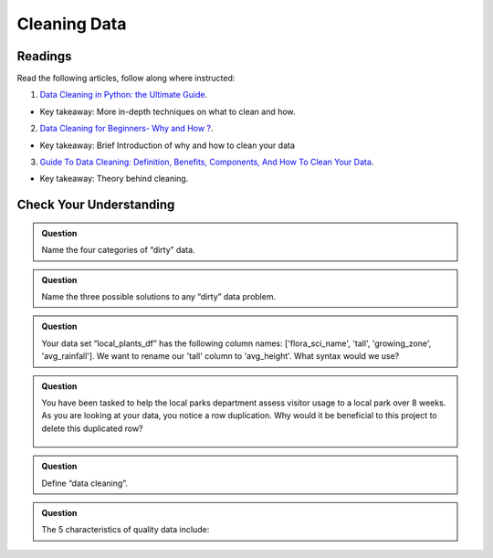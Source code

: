 Cleaning Data 
=============

Readings
--------

Read the following articles, follow along where instructed:

1. `Data Cleaning in Python: the Ultimate Guide <https://towardsdatascience.com/data-cleaning-in-python-the-ultimate-guide-2020-c63b88bf0a0d>`__.

* Key takeaway: More in-depth techniques on what to clean and how.

2. `Data Cleaning for Beginners- Why and How ? <https://www.analyticsvidhya.com/blog/2021/04/data-cleaning-for-beginners-why-and-how/>`__.

* Key takeaway: Brief Introduction of why and how to clean your data

3. `Guide To Data Cleaning: Definition, Benefits, Components, And How To Clean Your Data <https://www.tableau.com/learn/articles/what-is-data-cleaning>`__.

* Key takeaway: Theory behind cleaning.

Check Your Understanding
------------------------

.. admonition:: Question

   Name the four categories of “dirty” data.

.. admonition:: Question

   Name the three possible solutions to any “dirty” data problem.

.. admonition:: Question

   Your data set “local_plants_df” has the following column names: ['flora_sci_name', 'tall', 
   'growing_zone', 'avg_rainfall'].  We want to rename our 'tall' column to 'avg_height'.  
   What syntax would we use?

.. admonition:: Question

   You have been tasked to help the local parks department assess visitor usage to a local park 
   over 8 weeks.  As you are looking at your data, you notice a row duplication.  Why would it be 
   beneficial to this project to delete this duplicated row?

   .. figure:: figures/parkVisitorUsage.png
      :alt: Dataframe showing name of park, location, week of, and number of guests. There are multiple rows with some duplication.

.. admonition:: Question

   Define “data cleaning”.

.. admonition:: Question

   The 5 characteristics of quality data include:
